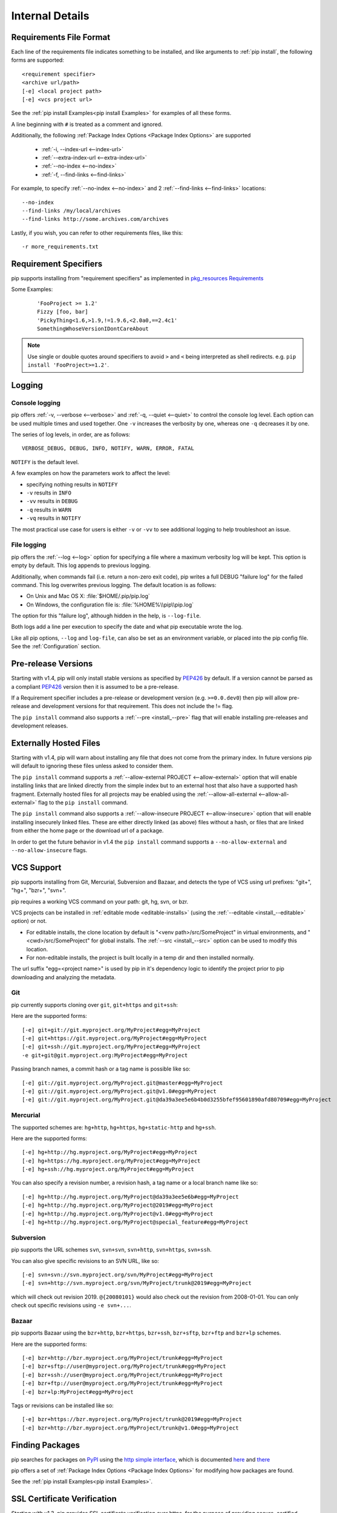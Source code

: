 .. _`pip logic`:

================
Internal Details
================

.. _`Requirements File Format`:

Requirements File Format
========================

Each line of the requirements file indicates something to be installed,
and like arguments to :ref:`pip install`, the following forms are supported::

    <requirement specifier>
    <archive url/path>
    [-e] <local project path>
    [-e] <vcs project url>

See the :ref:`pip install Examples<pip install Examples>` for examples of all these forms.

A line beginning with ``#`` is treated as a comment and ignored.

Additionally, the following :ref:`Package Index Options <Package Index Options>` are supported

  *  :ref:`-i, --index-url <--index-url>`
  *  :ref:`--extra-index-url <--extra-index-url>`
  *  :ref:`--no-index <--no-index>`
  *  :ref:`-f, --find-links <--find-links>`

For example, to specify :ref:`--no-index <--no-index>` and 2 :ref:`--find-links <--find-links>` locations:

::

--no-index
--find-links /my/local/archives
--find-links http://some.archives.com/archives


Lastly, if you wish, you can refer to other requirements files, like this::

    -r more_requirements.txt

.. _`Requirement Specifiers`:

Requirement Specifiers
======================

pip supports installing from "requirement specifiers" as implemented in
`pkg_resources Requirements <http://packages.python.org/setuptools/pkg_resources.html#requirement-objects>`_

Some Examples:

 ::

  'FooProject >= 1.2'
  Fizzy [foo, bar]
  'PickyThing<1.6,>1.9,!=1.9.6,<2.0a0,==2.4c1'
  SomethingWhoseVersionIDontCareAbout

.. note::

  Use single or double quotes around specifiers to avoid ``>`` and ``<`` being interpreted as shell redirects. e.g. ``pip install 'FooProject>=1.2'``.


.. _`Logging`:

Logging
=======

Console logging
~~~~~~~~~~~~~~~

pip offers :ref:`-v, --verbose <--verbose>` and :ref:`-q, --quiet <--quiet>`
to control the console log level.  Each option can be used multiple times and
used together. One ``-v`` increases the verbosity by one, whereas one ``-q`` decreases it by
one.

The series of log levels, in order, are as follows::

  VERBOSE_DEBUG, DEBUG, INFO, NOTIFY, WARN, ERROR, FATAL

``NOTIFY`` is the default level.

A few examples on how the parameters work to affect the level:

* specifying nothing results in ``NOTIFY``
* ``-v`` results in ``INFO``
* ``-vv`` results in ``DEBUG``
* ``-q`` results in ``WARN``
* ``-vq`` results in ``NOTIFY``

The most practical use case for users is either ``-v`` or ``-vv`` to see
additional logging to help troubleshoot an issue.

File logging
~~~~~~~~~~~~

pip offers the :ref:`--log <--log>` option for specifying a file where a maximum
verbosity log will be kept.  This option is empty by default. This log appends
to previous logging.

Additionally, when commands fail (i.e. return a non-zero exit code), pip writes
a full DEBUG "failure log" for the failed command. This log overwrites previous
logging. The default location is as follows:

* On Unix and Mac OS X: :file:`$HOME/.pip/pip.log`
* On Windows, the configuration file is: :file:`%HOME%\\pip\\pip.log`

The option for this  "failure log", although hidden in the help, is ``--log-file``.

Both logs add a line per execution to specify the date and what pip executable wrote the log.

Like all pip options, ``--log`` and ``log-file``, can also be set as an environment
variable, or placed into the pip config file.  See the :ref:`Configuration`
section.


.. _`Pre Release Versions`:

Pre-release Versions
====================

Starting with v1.4, pip will only install stable versions as specified by `PEP426`_ by default. If
a version cannot be parsed as a compliant `PEP426`_ version then it is assumed
to be a pre-release.

If a Requirement specifier includes a pre-release or development version (e.g. ``>=0.0.dev0``) then
pip will allow pre-release and development versions for that requirement. This does not include
the != flag.

The ``pip install`` command also supports a :ref:`--pre <install_--pre>` flag that will enable
installing pre-releases and development releases.


.. _PEP426: http://www.python.org/dev/peps/pep-0426

.. _`Externally Hosted Files`:

Externally Hosted Files
=======================

Starting with v1.4, pip will warn about installing any file that does not come
from the primary index. In future versions pip will default to ignoring these
files unless asked to consider them.

The ``pip install`` command supports a
:ref:`--allow-external PROJECT <--allow-external>` option that will enable
installing links that are linked directly from the simple index but to an
external host that also have a supported hash fragment. Externally hosted
files for all projects may be enabled using the
:ref:`--allow-all-external <--allow-all-external>` flag to the ``pip install``
command.

The ``pip install`` command also supports a
:ref:`--allow-insecure PROJECT <--allow-insecure>` option that will enable
installing insecurely linked files. These are either directly linked (as above)
files without a hash, or files that are linked from either the home page or the
download url of a package.

In order to get the future behavior in v1.4 the ``pip install`` command
supports a ``--no-allow-external`` and ``--no-allow-insecure`` flags.

.. _`VCS Support`:

VCS Support
===========

pip supports installing from Git, Mercurial, Subversion and Bazaar, and detects the type of VCS using url prefixes: "git+", "hg+", "bzr+", "svn+".

pip requires a working VCS command on your path: git, hg, svn, or bzr.

VCS projects can be installed in :ref:`editable mode <editable-installs>` (using the :ref:`--editable <install_--editable>` option) or not.

* For editable installs, the clone location by default is "<venv path>/src/SomeProject" in virtual environments, and "<cwd>/src/SomeProject" for global installs.
  The :ref:`--src <install_--src>` option can be used to modify this location.
* For non-editable installs, the project is built locally in a temp dir and then installed normally.

The url suffix "egg=<project name>" is used by pip in it's dependency logic to identify the project prior to pip downloading and analyzing the metadata.

Git
~~~

pip currently supports cloning over ``git``, ``git+https`` and ``git+ssh``:

Here are the supported forms::

    [-e] git+git://git.myproject.org/MyProject#egg=MyProject
    [-e] git+https://git.myproject.org/MyProject#egg=MyProject
    [-e] git+ssh://git.myproject.org/MyProject#egg=MyProject
    -e git+git@git.myproject.org:MyProject#egg=MyProject

Passing branch names, a commit hash or a tag name is possible like so::

    [-e] git://git.myproject.org/MyProject.git@master#egg=MyProject
    [-e] git://git.myproject.org/MyProject.git@v1.0#egg=MyProject
    [-e] git://git.myproject.org/MyProject.git@da39a3ee5e6b4b0d3255bfef95601890afd80709#egg=MyProject

Mercurial
~~~~~~~~~

The supported schemes are: ``hg+http``, ``hg+https``,
``hg+static-http`` and ``hg+ssh``.

Here are the supported forms::

    [-e] hg+http://hg.myproject.org/MyProject#egg=MyProject
    [-e] hg+https://hg.myproject.org/MyProject#egg=MyProject
    [-e] hg+ssh://hg.myproject.org/MyProject#egg=MyProject

You can also specify a revision number, a revision hash, a tag name or a local
branch name like so::

    [-e] hg+http://hg.myproject.org/MyProject@da39a3ee5e6b#egg=MyProject
    [-e] hg+http://hg.myproject.org/MyProject@2019#egg=MyProject
    [-e] hg+http://hg.myproject.org/MyProject@v1.0#egg=MyProject
    [-e] hg+http://hg.myproject.org/MyProject@special_feature#egg=MyProject

Subversion
~~~~~~~~~~

pip supports the URL schemes ``svn``, ``svn+svn``, ``svn+http``, ``svn+https``, ``svn+ssh``.

You can also give specific revisions to an SVN URL, like so::

    [-e] svn+svn://svn.myproject.org/svn/MyProject#egg=MyProject
    [-e] svn+http://svn.myproject.org/svn/MyProject/trunk@2019#egg=MyProject

which will check out revision 2019.  ``@{20080101}`` would also check
out the revision from 2008-01-01. You can only check out specific
revisions using ``-e svn+...``.

Bazaar
~~~~~~

pip supports Bazaar using the ``bzr+http``, ``bzr+https``, ``bzr+ssh``,
``bzr+sftp``, ``bzr+ftp`` and ``bzr+lp`` schemes.

Here are the supported forms::

    [-e] bzr+http://bzr.myproject.org/MyProject/trunk#egg=MyProject
    [-e] bzr+sftp://user@myproject.org/MyProject/trunk#egg=MyProject
    [-e] bzr+ssh://user@myproject.org/MyProject/trunk#egg=MyProject
    [-e] bzr+ftp://user@myproject.org/MyProject/trunk#egg=MyProject
    [-e] bzr+lp:MyProject#egg=MyProject

Tags or revisions can be installed like so::

    [-e] bzr+https://bzr.myproject.org/MyProject/trunk@2019#egg=MyProject
    [-e] bzr+http://bzr.myproject.org/MyProject/trunk@v1.0#egg=MyProject


Finding Packages
================

pip searches for packages on `PyPI <http://pypi.python.org>`_ using the
`http simple interface <http://pypi.python.org/simple>`_,
which is documented `here <http://packages.python.org/setuptools/easy_install.html#package-index-api>`_
and `there <http://www.python.org/dev/peps/pep-0301/>`_

pip offers a set of :ref:`Package Index Options <Package Index Options>` for modifying how packages are found.

See the :ref:`pip install Examples<pip install Examples>`.


.. _`SSL Certificate Verification`:

SSL Certificate Verification
============================

Starting with v1.3, pip provides SSL certificate verification over https, for the purpose
of providing secure, certified downloads from PyPI.


Hash Verification
=================

PyPI provides md5 hashes in the hash fragment of package download urls.

pip supports checking this, as well as any of the
guaranteed hashlib algorithms (sha1, sha224, sha384, sha256, sha512, md5).

The hash fragment is case sensitive (i.e. sha1 not SHA1).

This check is only intended to provide basic download corruption protection.
It is not intended to provide security against tampering. For that,
see :ref:`SSL Certificate Verification`


Download Cache
==============

pip offers a :ref:`--download-cache <install_--download-cache>` option for installs to prevent redundant downloads of archives from PyPI.

The point of this cache is *not* to circumvent the index crawling process, but to *just* prevent redundant downloads.

Items are stored in this cache based on the url the archive was found at, not simply the archive name.

If you want a fast/local install solution that circumvents crawling PyPI, see the :ref:`Fast & Local Installs` Cookbook entry.

Like all options, :ref:`--download-cache <install_--download-cache>`, can also be set as an environment variable, or placed into the pip config file.
See the :ref:`Configuration` section.


.. _`editable-installs`:

"Editable" Installs
===================

"Editable" installs are fundamentally `"setuptools develop mode" <http://packages.python.org/setuptools/setuptools.html#development-mode>`_ installs.

You can install local projects or VCS projects in "editable" mode::

$ pip install -e path/to/SomeProject
$ pip install -e git+http://repo/my_project.git#egg=SomeProject

For local projects, the "SomeProject.egg-info" directory is created relative to the project path.
This is one advantage over just using ``setup.py develop``, which creates the "egg-info" directly relative the current working directory.


setuptools & pkg_resources
==========================

Internally, pip uses the `setuptools` package, and the `pkg_resources` module, which are available from the project, `Setuptools`_.

Here are some examples of how pip uses `setuptools` and `pkg_resources`:

* The core of pip's install process uses the `setuptools`'s "install" command.
* Editable ("-e") installs use the `setuptools`'s "develop" command.
* pip uses `pkg_resources` for version parsing, for detecting version conflicts, and to determine what projects are installed,


.. _Setuptools: http://pypi.python.org/pypi/setuptools/
